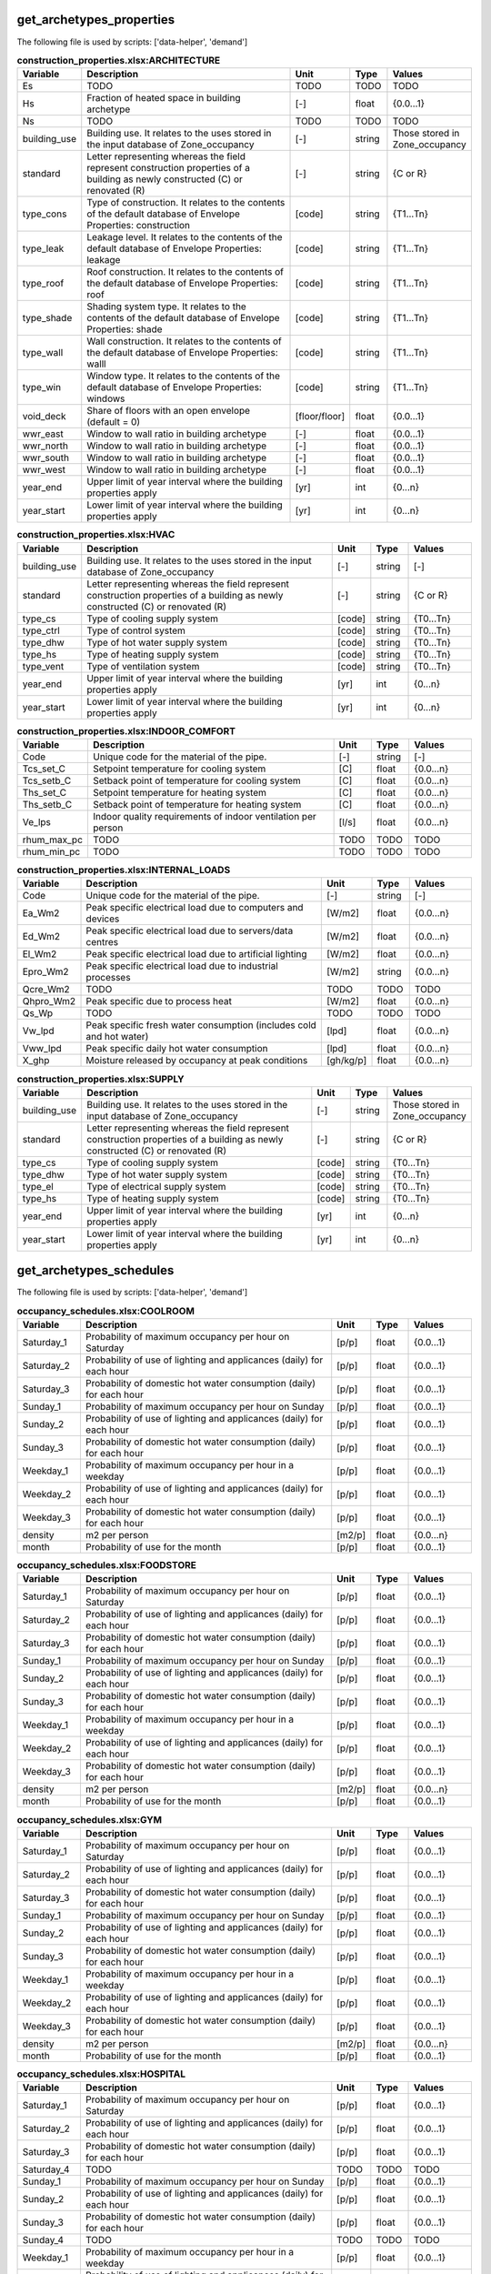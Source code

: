 
get_archetypes_properties
-------------------------
The following file is used by scripts: ['data-helper', 'demand']


.. csv-table:: **construction_properties.xlsx:ARCHITECTURE**
    :header: "Variable", "Description", "Unit", "Type", "Values"
    :widths: 10,40,6,6,10

     Es,TODO,TODO,TODO,TODO
     Hs,Fraction of heated space in building archetype,[-],float,{0.0...1}
     Ns,TODO,TODO,TODO,TODO
     building_use,Building use. It relates to the uses stored in the input database of Zone_occupancy,[-],string,Those stored in Zone_occupancy
     standard,Letter representing whereas the field represent construction properties of a building as newly constructed (C) or renovated (R),[-],string,{C or R}
     type_cons,Type of construction. It relates to the contents of the default database of Envelope Properties: construction,[code],string,{T1...Tn}
     type_leak,Leakage level. It relates to the contents of the default database of Envelope Properties: leakage,[code],string,{T1...Tn}
     type_roof,Roof construction. It relates to the contents of the default database of Envelope Properties: roof,[code],string,{T1...Tn}
     type_shade,Shading system type. It relates to the contents of the default database of Envelope Properties: shade,[code],string,{T1...Tn}
     type_wall,Wall construction. It relates to the contents of the default database of Envelope Properties: walll,[code],string,{T1...Tn}
     type_win,Window type. It relates to the contents of the default database of Envelope Properties: windows,[code],string,{T1...Tn}
     void_deck,Share of floors with an open envelope (default = 0),[floor/floor],float,{0.0...1}
     wwr_east,Window to wall ratio in building archetype,[-],float,{0.0...1}
     wwr_north,Window to wall ratio in building archetype,[-],float,{0.0...1}
     wwr_south,Window to wall ratio in building archetype,[-],float,{0.0...1}
     wwr_west,Window to wall ratio in building archetype,[-],float,{0.0...1}
     year_end,Upper limit of year interval where the building properties apply,[yr],int,{0...n}
     year_start,Lower limit of year interval where the building properties apply,[yr],int,{0...n}

.. csv-table:: **construction_properties.xlsx:HVAC**
    :header: "Variable", "Description", "Unit", "Type", "Values"
    :widths: 10,40,6,6,10

     building_use,Building use. It relates to the uses stored in the input database of Zone_occupancy,[-],string,[-]
     standard,Letter representing whereas the field represent construction properties of a building as newly constructed (C) or renovated (R),[-],string,{C or R}
     type_cs,Type of cooling supply system,[code],string,{T0...Tn}
     type_ctrl,Type of control system,[code],string,{T0...Tn}
     type_dhw,Type of hot water supply system,[code],string,{T0...Tn}
     type_hs,Type of heating supply system,[code],string,{T0...Tn}
     type_vent,Type of ventilation system,[code],string,{T0...Tn}
     year_end,Upper limit of year interval where the building properties apply,[yr],int,{0...n}
     year_start,Lower limit of year interval where the building properties apply,[yr],int,{0...n}

.. csv-table:: **construction_properties.xlsx:INDOOR_COMFORT**
    :header: "Variable", "Description", "Unit", "Type", "Values"
    :widths: 10,40,6,6,10

     Code,Unique code for the material of the pipe.,[-],string,[-]
     Tcs_set_C,Setpoint temperature for cooling system,[C],float,{0.0...n}
     Tcs_setb_C,Setback point of temperature for cooling system,[C],float,{0.0...n}
     Ths_set_C,Setpoint temperature for heating system,[C],float,{0.0...n}
     Ths_setb_C,Setback point of temperature for heating system,[C],float,{0.0...n}
     Ve_lps,Indoor quality requirements of indoor ventilation per person,[l/s],float,{0.0...n}
     rhum_max_pc,TODO,TODO,TODO,TODO
     rhum_min_pc,TODO,TODO,TODO,TODO

.. csv-table:: **construction_properties.xlsx:INTERNAL_LOADS**
    :header: "Variable", "Description", "Unit", "Type", "Values"
    :widths: 10,40,6,6,10

     Code,Unique code for the material of the pipe.,[-],string,[-]
     Ea_Wm2,Peak specific electrical load due to computers and devices,[W/m2],float,{0.0...n}
     Ed_Wm2,Peak specific electrical load due to servers/data centres,[W/m2],float,{0.0...n}
     El_Wm2,Peak specific electrical load due to artificial lighting,[W/m2],float,{0.0...n}
     Epro_Wm2,Peak specific electrical load due to industrial processes,[W/m2],string,{0.0...n}
     Qcre_Wm2,TODO,TODO,TODO,TODO
     Qhpro_Wm2,Peak specific due to process heat,[W/m2],float,{0.0...n}
     Qs_Wp,TODO,TODO,TODO,TODO
     Vw_lpd,Peak specific fresh water consumption (includes cold and hot water),[lpd],float,{0.0...n}
     Vww_lpd,Peak specific daily hot water consumption,[lpd],float,{0.0...n}
     X_ghp,Moisture released by occupancy at peak conditions,[gh/kg/p],float,{0.0...n}

.. csv-table:: **construction_properties.xlsx:SUPPLY**
    :header: "Variable", "Description", "Unit", "Type", "Values"
    :widths: 10,40,6,6,10

     building_use,Building use. It relates to the uses stored in the input database of Zone_occupancy,[-],string,Those stored in Zone_occupancy
     standard,Letter representing whereas the field represent construction properties of a building as newly constructed (C) or renovated (R),[-],string,{C or R}
     type_cs,Type of cooling supply system,[code],string,{T0...Tn}
     type_dhw,Type of hot water supply system,[code],string,{T0...Tn}
     type_el,Type of electrical supply system,[code],string,{T0...Tn}
     type_hs,Type of heating supply system,[code],string,{T0...Tn}
     year_end,Upper limit of year interval where the building properties apply,[yr],int,{0...n}
     year_start,Lower limit of year interval where the building properties apply,[yr],int,{0...n}


get_archetypes_schedules
------------------------
The following file is used by scripts: ['data-helper', 'demand']


.. csv-table:: **occupancy_schedules.xlsx:COOLROOM**
    :header: "Variable", "Description", "Unit", "Type", "Values"
    :widths: 10,40,6,6,10

     Saturday_1,Probability of maximum occupancy per hour on Saturday,[p/p],float,{0.0...1}
     Saturday_2,Probability of use of lighting and applicances (daily) for each hour,[p/p],float,{0.0...1}
     Saturday_3,Probability of domestic hot water consumption (daily) for each hour,[p/p],float,{0.0...1}
     Sunday_1,Probability of maximum occupancy per hour on Sunday,[p/p],float,{0.0...1}
     Sunday_2,Probability of use of lighting and applicances (daily) for each hour,[p/p],float,{0.0...1}
     Sunday_3,Probability of domestic hot water consumption (daily) for each hour,[p/p],float,{0.0...1}
     Weekday_1,Probability of maximum occupancy per hour in a weekday,[p/p],float,{0.0...1}
     Weekday_2,Probability of use of lighting and applicances (daily) for each hour,[p/p],float,{0.0...1}
     Weekday_3,Probability of domestic hot water consumption (daily) for each hour,[p/p],float,{0.0...1}
     density,m2 per person,[m2/p],float,{0.0...n}
     month,Probability of use for the month,[p/p],float,{0.0...1}

.. csv-table:: **occupancy_schedules.xlsx:FOODSTORE**
    :header: "Variable", "Description", "Unit", "Type", "Values"
    :widths: 10,40,6,6,10

     Saturday_1,Probability of maximum occupancy per hour on Saturday,[p/p],float,{0.0...1}
     Saturday_2,Probability of use of lighting and applicances (daily) for each hour,[p/p],float,{0.0...1}
     Saturday_3,Probability of domestic hot water consumption (daily) for each hour,[p/p],float,{0.0...1}
     Sunday_1,Probability of maximum occupancy per hour on Sunday,[p/p],float,{0.0...1}
     Sunday_2,Probability of use of lighting and applicances (daily) for each hour,[p/p],float,{0.0...1}
     Sunday_3,Probability of domestic hot water consumption (daily) for each hour,[p/p],float,{0.0...1}
     Weekday_1,Probability of maximum occupancy per hour in a weekday,[p/p],float,{0.0...1}
     Weekday_2,Probability of use of lighting and applicances (daily) for each hour,[p/p],float,{0.0...1}
     Weekday_3,Probability of domestic hot water consumption (daily) for each hour,[p/p],float,{0.0...1}
     density,m2 per person,[m2/p],float,{0.0...n}
     month,Probability of use for the month,[p/p],float,{0.0...1}

.. csv-table:: **occupancy_schedules.xlsx:GYM**
    :header: "Variable", "Description", "Unit", "Type", "Values"
    :widths: 10,40,6,6,10

     Saturday_1,Probability of maximum occupancy per hour on Saturday,[p/p],float,{0.0...1}
     Saturday_2,Probability of use of lighting and applicances (daily) for each hour,[p/p],float,{0.0...1}
     Saturday_3,Probability of domestic hot water consumption (daily) for each hour,[p/p],float,{0.0...1}
     Sunday_1,Probability of maximum occupancy per hour on Sunday,[p/p],float,{0.0...1}
     Sunday_2,Probability of use of lighting and applicances (daily) for each hour,[p/p],float,{0.0...1}
     Sunday_3,Probability of domestic hot water consumption (daily) for each hour,[p/p],float,{0.0...1}
     Weekday_1,Probability of maximum occupancy per hour in a weekday,[p/p],float,{0.0...1}
     Weekday_2,Probability of use of lighting and applicances (daily) for each hour,[p/p],float,{0.0...1}
     Weekday_3,Probability of domestic hot water consumption (daily) for each hour,[p/p],float,{0.0...1}
     density,m2 per person,[m2/p],float,{0.0...n}
     month,Probability of use for the month,[p/p],float,{0.0...1}

.. csv-table:: **occupancy_schedules.xlsx:HOSPITAL**
    :header: "Variable", "Description", "Unit", "Type", "Values"
    :widths: 10,40,6,6,10

     Saturday_1,Probability of maximum occupancy per hour on Saturday,[p/p],float,{0.0...1}
     Saturday_2,Probability of use of lighting and applicances (daily) for each hour,[p/p],float,{0.0...1}
     Saturday_3,Probability of domestic hot water consumption (daily) for each hour,[p/p],float,{0.0...1}
     Saturday_4,TODO,TODO,TODO,TODO
     Sunday_1,Probability of maximum occupancy per hour on Sunday,[p/p],float,{0.0...1}
     Sunday_2,Probability of use of lighting and applicances (daily) for each hour,[p/p],float,{0.0...1}
     Sunday_3,Probability of domestic hot water consumption (daily) for each hour,[p/p],float,{0.0...1}
     Sunday_4,TODO,TODO,TODO,TODO
     Weekday_1,Probability of maximum occupancy per hour in a weekday,[p/p],float,{0.0...1}
     Weekday_2,Probability of use of lighting and applicances (daily) for each hour,[p/p],float,{0.0...1}
     Weekday_3,Probability of domestic hot water consumption (daily) for each hour,[p/p],float,{0.0...1}
     Weekday_4,TODO,TODO,TODO,TODO
     density,m2 per person,[m2/p],float,{0.0...n}
     month,Probability of use for the month,[p/p],float,{0.0...1}

.. csv-table:: **occupancy_schedules.xlsx:HOTEL**
    :header: "Variable", "Description", "Unit", "Type", "Values"
    :widths: 10,40,6,6,10

     Saturday_1,Probability of maximum occupancy per hour on Saturday,[p/p],float,{0.0...1}
     Saturday_2,Probability of use of lighting and applicances (daily) for each hour,[p/p],float,{0.0...1}
     Saturday_3,Probability of domestic hot water consumption (daily) for each hour,[p/p],float,{0.0...1}
     Sunday_1,Probability of maximum occupancy per hour on Sunday,[p/p],float,{0.0...1}
     Sunday_2,Probability of use of lighting and applicances (daily) for each hour,[p/p],float,{0.0...1}
     Sunday_3,Probability of domestic hot water consumption (daily) for each hour,[p/p],float,{0.0...1}
     Weekday_1,Probability of maximum occupancy per hour in a weekday,[p/p],float,{0.0...1}
     Weekday_2,Probability of use of lighting and applicances (daily) for each hour,[p/p],float,{0.0...1}
     Weekday_3,Probability of domestic hot water consumption (daily) for each hour,[p/p],float,{0.0...1}
     density,m2 per person,[m2/p],float,{0.0...n}
     month,Probability of use for the month,[p/p],float,{0.0...1}

.. csv-table:: **occupancy_schedules.xlsx:INDUSTRIAL**
    :header: "Variable", "Description", "Unit", "Type", "Values"
    :widths: 10,40,6,6,10

     Saturday_1,Probability of maximum occupancy per hour on Saturday,[p/p],float,{0.0...1}
     Saturday_2,Probability of use of lighting and applicances (daily) for each hour,[p/p],float,{0.0...1}
     Saturday_3,Probability of domestic hot water consumption (daily) for each hour,[p/p],float,{0.0...1}
     Saturday_4,TODO,TODO,TODO,TODO
     Sunday_1,Probability of maximum occupancy per hour on Sunday,[p/p],float,{0.0...1}
     Sunday_2,Probability of use of lighting and applicances (daily) for each hour,[p/p],float,{0.0...1}
     Sunday_3,Probability of domestic hot water consumption (daily) for each hour,[p/p],float,{0.0...1}
     Sunday_4,TODO,TODO,TODO,TODO
     Weekday_1,Probability of maximum occupancy per hour in a weekday,[p/p],float,{0.0...1}
     Weekday_2,Probability of use of lighting and applicances (daily) for each hour,[p/p],float,{0.0...1}
     Weekday_3,Probability of domestic hot water consumption (daily) for each hour,[p/p],float,{0.0...1}
     Weekday_4,TODO,TODO,TODO,TODO
     density,m2 per person,[m2/p],float,{0.0...n}
     month,Probability of use for the month,[p/p],float,{0.0...1}

.. csv-table:: **occupancy_schedules.xlsx:LAB**
    :header: "Variable", "Description", "Unit", "Type", "Values"
    :widths: 10,40,6,6,10

     Saturday_1,Probability of maximum occupancy per hour on Saturday,[p/p],float,{0.0...1}
     Saturday_2,Probability of use of lighting and applicances (daily) for each hour,[p/p],float,{0.0...1}
     Saturday_3,Probability of domestic hot water consumption (daily) for each hour,[p/p],float,{0.0...1}
     Saturday_4,TODO,TODO,TODO,TODO
     Sunday_1,Probability of maximum occupancy per hour on Sunday,[p/p],float,{0.0...1}
     Sunday_2,Probability of use of lighting and applicances (daily) for each hour,[p/p],float,{0.0...1}
     Sunday_3,Probability of domestic hot water consumption (daily) for each hour,[p/p],float,{0.0...1}
     Sunday_4,TODO,TODO,TODO,TODO
     Weekday_1,Probability of maximum occupancy per hour in a weekday,[p/p],float,{0.0...1}
     Weekday_2,Probability of use of lighting and applicances (daily) for each hour,[p/p],float,{0.0...1}
     Weekday_3,Probability of domestic hot water consumption (daily) for each hour,[p/p],float,{0.0...1}
     Weekday_4,TODO,TODO,TODO,TODO
     density,m2 per person,[m2/p],float,{0.0...n}
     month,Probability of use for the month,[p/p],float,{0.0...1}

.. csv-table:: **occupancy_schedules.xlsx:LIBRARY**
    :header: "Variable", "Description", "Unit", "Type", "Values"
    :widths: 10,40,6,6,10

     Saturday_1,Probability of maximum occupancy per hour on Saturday,[p/p],float,{0.0...1}
     Saturday_2,Probability of use of lighting and applicances (daily) for each hour,[p/p],float,{0.0...1}
     Saturday_3,Probability of domestic hot water consumption (daily) for each hour,[p/p],float,{0.0...1}
     Sunday_1,Probability of maximum occupancy per hour on Sunday,[p/p],float,{0.0...1}
     Sunday_2,Probability of use of lighting and applicances (daily) for each hour,[p/p],float,{0.0...1}
     Sunday_3,Probability of domestic hot water consumption (daily) for each hour,[p/p],float,{0.0...1}
     Weekday_1,Probability of maximum occupancy per hour in a weekday,[p/p],float,{0.0...1}
     Weekday_2,Probability of use of lighting and applicances (daily) for each hour,[p/p],float,{0.0...1}
     Weekday_3,Probability of domestic hot water consumption (daily) for each hour,[p/p],float,{0.0...1}
     density,m2 per person,[m2/p],float,{0.0...n}
     month,Probability of use for the month,[p/p],float,{0.0...1}

.. csv-table:: **occupancy_schedules.xlsx:MULTI_RES**
    :header: "Variable", "Description", "Unit", "Type", "Values"
    :widths: 10,40,6,6,10

     Saturday_1,Probability of maximum occupancy per hour on Saturday,[p/p],float,{0.0...1}
     Saturday_2,Probability of use of lighting and applicances (daily) for each hour,[p/p],float,{0.0...1}
     Saturday_3,Probability of domestic hot water consumption (daily) for each hour,[p/p],float,{0.0...1}
     Sunday_1,Probability of maximum occupancy per hour on Sunday,[p/p],float,{0.0...1}
     Sunday_2,Probability of use of lighting and applicances (daily) for each hour,[p/p],float,{0.0...1}
     Sunday_3,Probability of domestic hot water consumption (daily) for each hour,[p/p],float,{0.0...1}
     Weekday_1,Probability of maximum occupancy per hour in a weekday,[p/p],float,{0.0...1}
     Weekday_2,Probability of use of lighting and applicances (daily) for each hour,[p/p],float,{0.0...1}
     Weekday_3,Probability of domestic hot water consumption (daily) for each hour,[p/p],float,{0.0...1}
     density,m2 per person,[m2/p],float,{0.0...n}
     month,Probability of use for the month,[p/p],float,{0.0...1}

.. csv-table:: **occupancy_schedules.xlsx:MUSEUM**
    :header: "Variable", "Description", "Unit", "Type", "Values"
    :widths: 10,40,6,6,10

     Saturday_1,Probability of maximum occupancy per hour on Saturday,[p/p],float,{0.0...1}
     Saturday_2,Probability of use of lighting and applicances (daily) for each hour,[p/p],float,{0.0...1}
     Saturday_3,Probability of domestic hot water consumption (daily) for each hour,[p/p],float,{0.0...1}
     Sunday_1,Probability of maximum occupancy per hour on Sunday,[p/p],float,{0.0...1}
     Sunday_2,Probability of use of lighting and applicances (daily) for each hour,[p/p],float,{0.0...1}
     Sunday_3,Probability of domestic hot water consumption (daily) for each hour,[p/p],float,{0.0...1}
     Weekday_1,Probability of maximum occupancy per hour in a weekday,[p/p],float,{0.0...1}
     Weekday_2,Probability of use of lighting and applicances (daily) for each hour,[p/p],float,{0.0...1}
     Weekday_3,Probability of domestic hot water consumption (daily) for each hour,[p/p],float,{0.0...1}
     density,m2 per person,[m2/p],float,{0.0...n}
     month,Probability of use for the month,[p/p],float,{0.0...1}

.. csv-table:: **occupancy_schedules.xlsx:OFFICE**
    :header: "Variable", "Description", "Unit", "Type", "Values"
    :widths: 10,40,6,6,10

     Saturday_1,Probability of maximum occupancy per hour on Saturday,[p/p],float,{0.0...1}
     Saturday_2,Probability of use of lighting and applicances (daily) for each hour,[p/p],float,{0.0...1}
     Saturday_3,Probability of domestic hot water consumption (daily) for each hour,[p/p],float,{0.0...1}
     Sunday_1,Probability of maximum occupancy per hour on Sunday,[p/p],float,{0.0...1}
     Sunday_2,Probability of use of lighting and applicances (daily) for each hour,[p/p],float,{0.0...1}
     Sunday_3,Probability of domestic hot water consumption (daily) for each hour,[p/p],float,{0.0...1}
     Weekday_1,Probability of maximum occupancy per hour in a weekday,[p/p],float,{0.0...1}
     Weekday_2,Probability of use of lighting and applicances (daily) for each hour,[p/p],float,{0.0...1}
     Weekday_3,Probability of domestic hot water consumption (daily) for each hour,[p/p],float,{0.0...1}
     density,m2 per person,[m2/p],float,{0.0...n}
     month,Probability of use for the month,[p/p],float,{0.0...1}

.. csv-table:: **occupancy_schedules.xlsx:PARKING**
    :header: "Variable", "Description", "Unit", "Type", "Values"
    :widths: 10,40,6,6,10

     Saturday_1,Probability of maximum occupancy per hour on Saturday,[p/p],float,{0.0...1}
     Saturday_2,Probability of use of lighting and applicances (daily) for each hour,[p/p],float,{0.0...1}
     Saturday_3,Probability of domestic hot water consumption (daily) for each hour,[p/p],float,{0.0...1}
     Sunday_1,Probability of maximum occupancy per hour on Sunday,[p/p],float,{0.0...1}
     Sunday_2,Probability of use of lighting and applicances (daily) for each hour,[p/p],float,{0.0...1}
     Sunday_3,Probability of domestic hot water consumption (daily) for each hour,[p/p],float,{0.0...1}
     Weekday_1,Probability of maximum occupancy per hour in a weekday,[p/p],float,{0.0...1}
     Weekday_2,Probability of use of lighting and applicances (daily) for each hour,[p/p],float,{0.0...1}
     Weekday_3,Probability of domestic hot water consumption (daily) for each hour,[p/p],float,{0.0...1}
     density,m2 per person,[m2/p],float,{0.0...n}
     month,Probability of use for the month,[p/p],float,{0.0...1}

.. csv-table:: **occupancy_schedules.xlsx:RESTAURANT**
    :header: "Variable", "Description", "Unit", "Type", "Values"
    :widths: 10,40,6,6,10

     Saturday_1,Probability of maximum occupancy per hour on Saturday,[p/p],float,{0.0...1}
     Saturday_2,Probability of use of lighting and applicances (daily) for each hour,[p/p],float,{0.0...1}
     Saturday_3,Probability of domestic hot water consumption (daily) for each hour,[p/p],float,{0.0...1}
     Sunday_1,Probability of maximum occupancy per hour on Sunday,[p/p],float,{0.0...1}
     Sunday_2,Probability of use of lighting and applicances (daily) for each hour,[p/p],float,{0.0...1}
     Sunday_3,Probability of domestic hot water consumption (daily) for each hour,[p/p],float,{0.0...1}
     Weekday_1,Probability of maximum occupancy per hour in a weekday,[p/p],float,{0.0...1}
     Weekday_2,Probability of use of lighting and applicances (daily) for each hour,[p/p],float,{0.0...1}
     Weekday_3,Probability of domestic hot water consumption (daily) for each hour,[p/p],float,{0.0...1}
     density,m2 per person,[m2/p],float,{0.0...n}
     month,Probability of use for the month,[p/p],float,{0.0...1}

.. csv-table:: **occupancy_schedules.xlsx:RETAIL**
    :header: "Variable", "Description", "Unit", "Type", "Values"
    :widths: 10,40,6,6,10

     Saturday_1,Probability of maximum occupancy per hour on Saturday,[p/p],float,{0.0...1}
     Saturday_2,Probability of use of lighting and applicances (daily) for each hour,[p/p],float,{0.0...1}
     Saturday_3,Probability of domestic hot water consumption (daily) for each hour,[p/p],float,{0.0...1}
     Sunday_1,Probability of maximum occupancy per hour on Sunday,[p/p],float,{0.0...1}
     Sunday_2,Probability of use of lighting and applicances (daily) for each hour,[p/p],float,{0.0...1}
     Sunday_3,Probability of domestic hot water consumption (daily) for each hour,[p/p],float,{0.0...1}
     Weekday_1,Probability of maximum occupancy per hour in a weekday,[p/p],float,{0.0...1}
     Weekday_2,Probability of use of lighting and applicances (daily) for each hour,[p/p],float,{0.0...1}
     Weekday_3,Probability of domestic hot water consumption (daily) for each hour,[p/p],float,{0.0...1}
     density,m2 per person,[m2/p],float,{0.0...n}
     month,Probability of use for the month,[p/p],float,{0.0...1}

.. csv-table:: **occupancy_schedules.xlsx:SCHOOL**
    :header: "Variable", "Description", "Unit", "Type", "Values"
    :widths: 10,40,6,6,10

     Saturday_1,Probability of maximum occupancy per hour on Saturday,[p/p],float,{0.0...1}
     Saturday_2,Probability of use of lighting and applicances (daily) for each hour,[p/p],float,{0.0...1}
     Saturday_3,Probability of domestic hot water consumption (daily) for each hour,[p/p],float,{0.0...1}
     Sunday_1,Probability of maximum occupancy per hour on Sunday,[p/p],float,{0.0...1}
     Sunday_2,Probability of use of lighting and applicances (daily) for each hour,[p/p],float,{0.0...1}
     Sunday_3,Probability of domestic hot water consumption (daily) for each hour,[p/p],float,{0.0...1}
     Weekday_1,Probability of maximum occupancy per hour in a weekday,[p/p],float,{0.0...1}
     Weekday_2,Probability of use of lighting and applicances (daily) for each hour,[p/p],float,{0.0...1}
     Weekday_3,Probability of domestic hot water consumption (daily) for each hour,[p/p],float,{0.0...1}
     density,m2 per person,[m2/p],float,{0.0...n}
     month,Probability of use for the month,[p/p],float,{0.0...1}

.. csv-table:: **occupancy_schedules.xlsx:SERVERROOM**
    :header: "Variable", "Description", "Unit", "Type", "Values"
    :widths: 10,40,6,6,10

     Saturday_1,Probability of maximum occupancy per hour on Saturday,[p/p],float,{0.0...1}
     Saturday_2,Probability of use of lighting and applicances (daily) for each hour,[p/p],float,{0.0...1}
     Saturday_3,Probability of domestic hot water consumption (daily) for each hour,[p/p],float,{0.0...1}
     Sunday_1,Probability of maximum occupancy per hour on Sunday,[p/p],float,{0.0...1}
     Sunday_2,Probability of use of lighting and applicances (daily) for each hour,[p/p],float,{0.0...1}
     Sunday_3,Probability of domestic hot water consumption (daily) for each hour,[p/p],float,{0.0...1}
     Weekday_1,Probability of maximum occupancy per hour in a weekday,[p/p],float,{0.0...1}
     Weekday_2,Probability of use of lighting and applicances (daily) for each hour,[p/p],float,{0.0...1}
     Weekday_3,Probability of domestic hot water consumption (daily) for each hour,[p/p],float,{0.0...1}
     density,m2 per person,[m2/p],float,{0.0...n}
     month,Probability of use for the month,[p/p],float,{0.0...1}

.. csv-table:: **occupancy_schedules.xlsx:SINGLE_RES**
    :header: "Variable", "Description", "Unit", "Type", "Values"
    :widths: 10,40,6,6,10

     Saturday_1,Probability of maximum occupancy per hour on Saturday,[p/p],float,{0.0...1}
     Saturday_2,Probability of use of lighting and applicances (daily) for each hour,[p/p],float,{0.0...1}
     Saturday_3,Probability of domestic hot water consumption (daily) for each hour,[p/p],float,{0.0...1}
     Sunday_1,Probability of maximum occupancy per hour on Sunday,[p/p],float,{0.0...1}
     Sunday_2,Probability of use of lighting and applicances (daily) for each hour,[p/p],float,{0.0...1}
     Sunday_3,Probability of domestic hot water consumption (daily) for each hour,[p/p],float,{0.0...1}
     Weekday_1,Probability of maximum occupancy per hour in a weekday,[p/p],float,{0.0...1}
     Weekday_2,Probability of use of lighting and applicances (daily) for each hour,[p/p],float,{0.0...1}
     Weekday_3,Probability of domestic hot water consumption (daily) for each hour,[p/p],float,{0.0...1}
     density,m2 per person,[m2/p],float,{0.0...n}
     month,Probability of use for the month,[p/p],float,{0.0...1}

.. csv-table:: **occupancy_schedules.xlsx:SWIMMING**
    :header: "Variable", "Description", "Unit", "Type", "Values"
    :widths: 10,40,6,6,10

     Saturday_1,Probability of maximum occupancy per hour on Saturday,[p/p],float,{0.0...1}
     Saturday_2,Probability of use of lighting and applicances (daily) for each hour,[p/p],float,{0.0...1}
     Saturday_3,Probability of domestic hot water consumption (daily) for each hour,[p/p],float,{0.0...1}
     Sunday_1,Probability of maximum occupancy per hour on Sunday,[p/p],float,{0.0...1}
     Sunday_2,Probability of use of lighting and applicances (daily) for each hour,[p/p],float,{0.0...1}
     Sunday_3,Probability of domestic hot water consumption (daily) for each hour,[p/p],float,{0.0...1}
     Weekday_1,Probability of maximum occupancy per hour in a weekday,[p/p],float,{0.0...1}
     Weekday_2,Probability of use of lighting and applicances (daily) for each hour,[p/p],float,{0.0...1}
     Weekday_3,Probability of domestic hot water consumption (daily) for each hour,[p/p],float,{0.0...1}
     density,m2 per person,[m2/p],float,{0.0...n}
     month,Probability of use for the month,[p/p],float,{0.0...1}


get_archetypes_system_controls
------------------------------
The following file is used by scripts: ['demand']


.. csv-table:: **system_controls.xlsx:heating_cooling**
    :header: "Variable", "Description", "Unit", "Type", "Values"
    :widths: 10,40,6,6,10

     cooling-season-end,Last day of the cooling season,[-],date,mm-dd
     cooling-season-start,Day on which the cooling season starts,[-],date,mm-dd
     has-cooling-season,Defines whether the scenario has a cooling season.,[-],Boolean,{TRUE/FALSE}
     has-heating-season,Defines whether the scenario has a heating season.,[-],Boolean,{TRUE/FALSE}
     heating-season-end,Last day of the heating season,[-],date,mm-dd
     heating-season-start,Day on which the heating season starts,[-],date,mm-dd


get_building_age
----------------
The following file is used by scripts: ['data-helper', 'emissions', 'demand']


.. csv-table:: **age.dbf**
    :header: "Variable", "Description", "Unit", "Type", "Values"
    :widths: 10,40,6,6,10

     HVAC,Year of last retrofit of HVAC systems (0 if none),[-],int,{0...n}
     Name,Unique building ID. It must start with a letter.,[-],string,alphanumeric
     basement,Year of last retrofit of basement (0 if none),[-],int,{0...n}
     built,Construction year,[-],int,{0...n}
     envelope,Year of last retrofit of building facades (0 if none),[-],int,{0...n}
     partitions,Year of last retrofit of internal wall partitions(0 if none),[-],int,{0...n}
     roof,Year of last retrofit of roof (0 if none),[-],int,{0...n}
     windows,Year of last retrofit of windows (0 if none),[-],int,{0...n}


get_building_occupancy
----------------------
The following file is used by scripts: ['data-helper', 'emissions', 'demand']


.. csv-table:: **occupancy.dbf**
    :header: "Variable", "Description", "Unit", "Type", "Values"
    :widths: 10,40,6,6,10

     COOLROOM,Refrigeration rooms,m2,float,{0.0...1}
     FOODSTORE,Food stores,m2,float,{0.0...1}
     GYM,Gymnasiums,m2,float,{0.0...1}
     HOSPITAL,Hospitals,m2,float,{0.0...1}
     HOTEL,Hotels,m2,float,{0.0...1}
     INDUSTRIAL,Light industry,m2,float,{0.0...1}
     LIBRARY,Libraries,m2,float,{0.0...1}
     MULTI_RES,Residential (multiple dwellings),m2,TODO,TODO
     Name,Unique building ID. It must start with a letter.,[-],string,alphanumeric
     OFFICE,Offices,m2,float,{0.0...1}
     PARKING,Parking,m2,float,{0.0...1}
     RESTAURANT,Restaurants,m2,float,{0.0...1}
     RETAIL,Retail,m2,float,{0.0...1}
     SCHOOL,Schools,m2,float,{0.0...1}
     SERVERROOM,Data center,m2,float,{0.0...1}
     SINGLE_RES,Residential (single dwellings),m2,float,{0.0...1}
     SWIMMING,Swimming halls,m2,float,{0.0...1}


get_data_benchmark
------------------
The following file is used by scripts: ['emissions']


.. csv-table:: **benchmark_2000W.xls:EMBODIED**
    :header: "Variable", "Description", "Unit", "Type", "Values"
    :widths: 10,40,6,6,10

     CO2_target_new,Target CO2 production for newly constructed buildings,[-],float,{0.0...n}
     CO2_target_retrofit,Target CO2 production for retrofitted buildings,[-],float,{0.0...n}
     CO2_today,Present CO2 production,[-],float,{0.0...n}
     Description,Describes the source of the benchmark standards.,[-],string,[-]
     NRE_target_new,Target non-renewable energy consumption for newly constructed buildings,[-],float,{0.0...n}
     NRE_target_retrofit,Target non-renewable energy consumption for retrofitted buildings,[-],float,{0.0...n}
     NRE_today,Present non-renewable energy consumption,[-],float,{0.0...n}
     PEN_target_new,Target primary energy demand for newly constructed buildings,[-],float,{0.0...n}
     PEN_target_retrofit,Target primary energy demand for retrofitted buildings,[-],float,{0.0...n}
     PEN_today,Present primary energy demand,[-],float,{0.0...n}
     code,Building use. It relates to the uses stored in the input database of Zone_occupancy,[-],string,Those stored in Zone_occupancy

.. csv-table:: **benchmark_2000W.xls:MOBILITY**
    :header: "Variable", "Description", "Unit", "Type", "Values"
    :widths: 10,40,6,6,10

     CO2_target_new,Target CO2 production for newly constructed buildings,[-],float,{0.0...n}
     CO2_target_retrofit,Target CO2 production for retrofitted buildings,[-],float,{0.0...n}
     CO2_today,Present CO2 production,[-],float,{0.0...n}
     Description,Describes the source of the benchmark standards.,[-],string,[-]
     NRE_target_new,Target non-renewable energy consumption for newly constructed buildings,[-],float,{0.0...n}
     NRE_target_retrofit,Target non-renewable energy consumption for retrofitted buildings,[-],float,{0.0...n}
     NRE_today,Present non-renewable energy consumption,[-],float,{0.0...n}
     PEN_target_new,Target primary energy demand for newly constructed buildings,[-],float,{0.0...n}
     PEN_target_retrofit,Target primary energy demand for retrofitted buildings,[-],float,{0.0...n}
     PEN_today,Present primary energy demand,[-],float,{0.0...n}
     code,Building use. It relates to the uses stored in the input database of Zone_occupancy,[-],string,Those stored in Zone_occupancy

.. csv-table:: **benchmark_2000W.xls:OPERATION**
    :header: "Variable", "Description", "Unit", "Type", "Values"
    :widths: 10,40,6,6,10

     CO2_target_new,Target CO2 production for newly constructed buildings,[-],float,{0.0...n}
     CO2_target_retrofit,Target CO2 production for retrofitted buildings,[-],float,{0.0...n}
     CO2_today,Present CO2 production,[-],float,{0.0...n}
     Description,Describes the source of the benchmark standards.,[-],string,[-]
     NRE_target_new,Target non-renewable energy consumption for newly constructed buildings,[-],float,{0.0...n}
     NRE_target_retrofit,Target non-renewable energy consumption for retrofitted buildings,[-],float,{0.0...n}
     NRE_today,Present non-renewable energy consumption,[-],float,{0.0...n}
     PEN_target_new,Target primary energy demand for newly constructed buildings,[-],float,{0.0...n}
     PEN_target_retrofit,Target primary energy demand for retrofitted buildings,[-],float,{0.0...n}
     PEN_today,Present primary energy demand,[-],float,{0.0...n}
     code,Building use. It relates to the uses stored in the input database of Zone_occupancy,[-],string,Those stored in Zone_occupancy

.. csv-table:: **benchmark_2000W.xls:TOTAL**
    :header: "Variable", "Description", "Unit", "Type", "Values"
    :widths: 10,40,6,6,10

     CO2_target_new,Target CO2 production for newly constructed buildings,[-],float,{0.0...n}
     CO2_target_retrofit,Target CO2 production for retrofitted buildings,[-],float,{0.0...n}
     CO2_today,Present CO2 production,[-],float,{0.0...n}
     Description,Describes the source of the benchmark standards.,[-],string,[-]
     NRE_target_new,Target non-renewable energy consumption for newly constructed buildings,[-],float,{0.0...n}
     NRE_target_retrofit,Target non-renewable energy consumption for retrofitted buildings,[-],float,{0.0...n}
     NRE_today,Present non-renewable energy consumption,[-],float,{0.0...n}
     PEN_target_new,Target primary energy demand for newly constructed buildings,[-],float,{0.0...n}
     PEN_target_retrofit,Target primary energy demand for retrofitted buildings,[-],float,{0.0...n}
     PEN_today,Present primary energy demand,[-],float,{0.0...n}
     code,Building use. It relates to the uses stored in the input database of Zone_occupancy,[-],string,Those stored in Zone_occupancy


get_district_geometry
---------------------
The following file is used by scripts: ['radiation-daysim']


.. csv-table:: **district.shp**
    :header: "Variable", "Description", "Unit", "Type", "Values"
    :widths: 10,40,6,6,10

     Name,Unique building ID. It must start with a letter.,[-],string,alphanumeric
     floors_ag,TODO,TODO,TODO,TODO
     floors_bg,TODO,TODO,TODO,TODO
     geometry,TODO,TODO,TODO,TODO
     height_ag,Aggregated height of the walls.,[m],float,{0.0...n}
     height_bg,TODO,TODO,TODO,TODO


get_envelope_systems
--------------------
The following file is used by scripts: ['radiation-daysim', 'demand']


.. csv-table:: **envelope_systems.xls:CONSTRUCTION**
    :header: "Variable", "Description", "Unit", "Type", "Values"
    :widths: 10,40,6,6,10

     Cm_Af,Internal heat capacity per unit of air conditioned area. Defined according to ISO 13790.,[J/Km2],float,{0.0...1}
     Description,Describes the source of the benchmark standards.,[-],string,[-]
     code,Unique ID of component in the construction category,[-],string,{T1..Tn}

.. csv-table:: **envelope_systems.xls:LEAKAGE**
    :header: "Variable", "Description", "Unit", "Type", "Values"
    :widths: 10,40,6,6,10

     Description,Describes the source of the benchmark standards.,[-],string,[-]
     code,Unique ID of component in the leakage category,[-],string,{T1..Tn}
     n50,Air exchanges due to leakage at a pressure of 50 Pa.,[1/h],float,{0.0...n}

.. csv-table:: **envelope_systems.xls:ROOF**
    :header: "Variable", "Description", "Unit", "Type", "Values"
    :widths: 10,40,6,6,10

     Description,Describes the source of the benchmark standards.,[-],string,[-]
     U_roof,Thermal transmittance of windows including linear losses (+10%). Defined according to ISO 13790.,[-],float,{0.1...n}
     a_roof,Solar absorption coefficient. Defined according to ISO 13790.,[-],float,{0.0...1}
     code,Unique ID of component in the window category,[-],string,{T1..Tn}
     e_roof,Emissivity of external surface. Defined according to ISO 13790.,[-],float,{0.0...1}
     r_roof,Reflectance in the Red spectrum. Defined according Radiance. (long-wave),[-],float,{0.0...1}

.. csv-table:: **envelope_systems.xls:SHADING**
    :header: "Variable", "Description", "Unit", "Type", "Values"
    :widths: 10,40,6,6,10

     Description,Describes the source of the benchmark standards.,[-],string,[-]
     code,Unique ID of component in the window category,[-],string,{T1...Tn}
     rf_sh,Shading coefficient when shading device is active. Defined according to ISO 13790.,[-],float,{0.0...1}

.. csv-table:: **envelope_systems.xls:WALL**
    :header: "Variable", "Description", "Unit", "Type", "Values"
    :widths: 10,40,6,6,10

     Description,Describes the source of the benchmark standards.,[-],string,[-]
     U_base,Thermal transmittance of basement including linear losses (+10%). Defined according to ISO 13790.,[-],float,{0.0...1}
     U_wall,Thermal transmittance of windows including linear losses (+10%). Defined according to ISO 13790.,[-],float,{0.1...n}
     a_wall,Solar absorption coefficient. Defined according to ISO 13790.,[-],float,{0.0...1}
     code,Unique ID of component in the window category,[-],string,{T1..Tn}
     e_wall,Emissivity of external surface. Defined according to ISO 13790.,[-],float,{0.0...1}
     r_wall,Reflectance in the Red spectrum. Defined according Radiance. (long-wave),[-],float,{0.0...1}

.. csv-table:: **envelope_systems.xls:WINDOW**
    :header: "Variable", "Description", "Unit", "Type", "Values"
    :widths: 10,40,6,6,10

     Description,Describes the source of the benchmark standards.,[-],string,[-]
     G_win,Solar heat gain coefficient. Defined according to ISO 13790.,[-],float,{0.0...1}
     U_win,Thermal transmittance of windows including linear losses (+10%). Defined according to ISO 13790.,[-],float,{0.1...n}
     code,Unique ID of component in the window category,[-],string,{T1..Tn}
     e_win,Emissivity of external surface. Defined according to ISO 13790.,[-],float,{0.0...1}


get_life_cycle_inventory_building_systems
-----------------------------------------
The following file is used by scripts: ['emissions']


.. csv-table:: **LCA_buildings.xlsx:EMBODIED_EMISSIONS**
    :header: "Variable", "Description", "Unit", "Type", "Values"
    :widths: 10,40,6,6,10

     Excavation,Typical embodied CO2 equivalent emissions for site excavation.,[kgCO2],float,{0.0....n}
     Floor_g,Typical embodied CO2 equivalent emissions of the ground floor.,[kgCO2],float,{0.0....n}
     Floor_int,Typical embodied CO2 equivalent emissions of the interior floor.,[kgCO2],float,{0.0....n}
     Roof,Typical embodied CO2 equivalent emissions of the roof.,[kgCO2],float,{0.0....n}
     Services,Typical embodied CO2 equivalent emissions of the building services.,[kgCO2],float,{0.0....n}
     Wall_ext_ag,Typical embodied CO2 equivalent emissions of the exterior above ground walls.,[kgCO2],float,{0.0....n}
     Wall_ext_bg,Typical embodied CO2 equivalent emissions of the exterior below ground walls.,[kgCO2],float,{0.0....n}
     Wall_int_nosup,nan,[kgCO2],float,{0.0....n}
     Wall_int_sup,nan,[kgCO2],float,{0.0....n}
     Win_ext,Typical embodied CO2 equivalent emissions of the external glazing.,[kgCO2],float,{0.0....n}
     building_use,Building use. It relates to the uses stored in the input database of Zone_occupancy,[-],string,Those stored in Zone_occupancy
     standard,Letter representing whereas the field represent construction properties of a building as newly constructed (C) or renovated (R),[-],string,{C or R}
     year_end,Upper limit of year interval where the building properties apply,[-],int,{0...n}
     year_start,Lower limit of year interval where the building properties apply,[-],int,{0...n}

.. csv-table:: **LCA_buildings.xlsx:EMBODIED_ENERGY**
    :header: "Variable", "Description", "Unit", "Type", "Values"
    :widths: 10,40,6,6,10

     Excavation,Typical embodied energy for site excavation.,[GJ],float,{0.0....n}
     Floor_g,Typical embodied energy of the ground floor.,[GJ],float,{0.0....n}
     Floor_int,Typical embodied energy of the interior floor.,[GJ],float,{0.0....n}
     Roof,Typical embodied energy of the roof.,[GJ],float,{0.0....n}
     Services,Typical embodied energy of the building services.,[GJ],float,{0.0....n}
     Wall_ext_ag,Typical embodied energy of the exterior above ground walls.,[GJ],float,{0.0....n}
     Wall_ext_bg,Typical embodied energy of the exterior below ground walls.,[GJ],float,{0.0....n}
     Wall_int_nosup,nan,[GJ],float,{0.0....n}
     Wall_int_sup,nan,[GJ],float,{0.0....n}
     Win_ext,Typical embodied energy of the external glazing.,[GJ],float,{0.0....n}
     building_use,Building use. It relates to the uses stored in the input database of Zone_occupancy,[-],string,Those stored in Zone_occupancy
     standard,Letter representing whereas the field represent construction properties of a building as newly constructed (C) or renovated (R),[-],string,{C or R}
     year_end,Upper limit of year interval where the building properties apply,[-],int,{0...n}
     year_start,Lower limit of year interval where the building properties apply,[-],int,{0...n}


get_life_cycle_inventory_supply_systems
---------------------------------------
The following file is used by scripts: ['demand', 'operation-costs', 'emissions']


.. csv-table:: **LCA_infrastructure.xlsx:COOLING**
    :header: "Variable", "Description", "Unit", "Type", "Values"
    :widths: 10,40,6,6,10

     Description,Describes the source of the benchmark standards.,[-],string,[-]
     code,Building use. It relates to the uses stored in the input database of Zone_occupancy,[-],string,Those stored in Zone_occupancy
     eff_cs,TODO,TODO,TODO,TODO
     reference,nan,[-],string,[-]
     scale_cs,TODO,TODO,TODO,TODO
     source_cs,TODO,TODO,TODO,TODO

.. csv-table:: **LCA_infrastructure.xlsx:DHW**
    :header: "Variable", "Description", "Unit", "Type", "Values"
    :widths: 10,40,6,6,10

     Description,Describes the source of the benchmark standards.,[-],string,[-]
     code,Building use. It relates to the uses stored in the input database of Zone_occupancy,[-],string,Those stored in Zone_occupancy
     eff_dhw,TODO,TODO,TODO,TODO
     reference,nan,[-],string,[-]
     scale_dhw,TODO,TODO,TODO,TODO
     source_dhw,TODO,TODO,TODO,TODO

.. csv-table:: **LCA_infrastructure.xlsx:ELECTRICITY**
    :header: "Variable", "Description", "Unit", "Type", "Values"
    :widths: 10,40,6,6,10

     Description,Describes the source of the benchmark standards.,[-],string,[-]
     code,Building use. It relates to the uses stored in the input database of Zone_occupancy,[-],string,Those stored in Zone_occupancy
     eff_el,TODO,TODO,TODO,TODO
     reference,nan,[-],string,[-]
     scale_el,TODO,TODO,TODO,TODO
     source_el,TODO,TODO,TODO,TODO

.. csv-table:: **LCA_infrastructure.xlsx:HEATING**
    :header: "Variable", "Description", "Unit", "Type", "Values"
    :widths: 10,40,6,6,10

     Description,Describes the source of the benchmark standards.,[-],string,[-]
     code,Building use. It relates to the uses stored in the input database of Zone_occupancy,[-],string,Those stored in Zone_occupancy
     eff_hs,TODO,TODO,TODO,TODO
     reference,nan,[-],string,[-]
     scale_hs,TODO,TODO,TODO,TODO
     source_hs,TODO,TODO,TODO,TODO

.. csv-table:: **LCA_infrastructure.xlsx:RESOURCES**
    :header: "Variable", "Description", "Unit", "Type", "Values"
    :widths: 10,40,6,6,10

     CO2,Refers to the equivalent CO2 required to run the heating or cooling system.,[kg/kWh],float,{0.0....n}
     Description,Description of the heating and cooling network (related to the code). E.g. heatpump -soil/water,[-],string,[-]
     PEN,Refers to the amount of primary energy needed (PEN) to run the heating or cooling system.,[kWh/kWh],float,{0.0....n}
     code,Unique ID of component of the heating and cooling network,[-],string,{T1..Tn}
     costs_kWh,Refers to the financial costs required to run the heating or cooling system.,[$/kWh],float,{0.0....n}
     reference,nan,[-],string,[-]


get_street_network
------------------
The following file is used by scripts: ['network-layout']


.. csv-table:: **streets.shp**
    :header: "Variable", "Description", "Unit", "Type", "Values"
    :widths: 10,40,6,6,10

     FID,TODO,TODO,TODO,TODO
     geometry,TODO,TODO,TODO,TODO


get_supply_systems
------------------
The following file is used by scripts: ['thermal-network', 'photovoltaic', 'photovoltaic-thermal', 'solar-collector']


.. csv-table:: **supply_systems.xls:Absorption_chiller**
    :header: "Variable", "Description", "Unit", "Type", "Values"
    :widths: 10,40,6,6,10

     Description,Describes the source of the benchmark standards.,[-],string,[-]
     IR_%,TODO,TODO,TODO,TODO
     LT_yr,TODO,TODO,TODO,TODO
     O&M_%,TODO,TODO,TODO,TODO
     a,TODO,TODO,TODO,TODO
     a_e,TODO,TODO,TODO,TODO
     a_g,TODO,TODO,TODO,TODO
     assumption,TODO,TODO,TODO,TODO
     b,TODO,TODO,TODO,TODO
     c,TODO,TODO,TODO,TODO
     cap_max,TODO,TODO,TODO,TODO
     cap_min,TODO,TODO,TODO,TODO
     code,Building use. It relates to the uses stored in the input database of Zone_occupancy,[-],string,Those stored in Zone_occupancy
     currency,TODO,TODO,TODO,TODO
     d,TODO,TODO,TODO,TODO
     e,TODO,TODO,TODO,TODO
     e_e,TODO,TODO,TODO,TODO
     e_g,TODO,TODO,TODO,TODO
     el_W,TODO,TODO,TODO,TODO
     m_cw,TODO,TODO,TODO,TODO
     m_hw,TODO,TODO,TODO,TODO
     r_e,TODO,TODO,TODO,TODO
     r_g,TODO,TODO,TODO,TODO
     s_e,TODO,TODO,TODO,TODO
     s_g,TODO,TODO,TODO,TODO
     type,TODO,TODO,TODO,TODO
     unit,TODO,TODO,TODO,TODO

.. csv-table:: **supply_systems.xls:BH**
    :header: "Variable", "Description", "Unit", "Type", "Values"
    :widths: 10,40,6,6,10

     Description,Describes the source of the benchmark standards.,[-],string,[-]
     IR_%,TODO,TODO,TODO,TODO
     LT_yr,TODO,TODO,TODO,TODO
     O&M_%,TODO,TODO,TODO,TODO
     a,TODO,TODO,TODO,TODO
     assumption,TODO,TODO,TODO,TODO
     b,TODO,TODO,TODO,TODO
     c,TODO,TODO,TODO,TODO
     cap_max,TODO,TODO,TODO,TODO
     cap_min,TODO,TODO,TODO,TODO
     code,Building use. It relates to the uses stored in the input database of Zone_occupancy,[-],string,Those stored in Zone_occupancy
     currency,TODO,TODO,TODO,TODO
     d,TODO,TODO,TODO,TODO
     e,TODO,TODO,TODO,TODO
     unit,TODO,TODO,TODO,TODO

.. csv-table:: **supply_systems.xls:Boiler**
    :header: "Variable", "Description", "Unit", "Type", "Values"
    :widths: 10,40,6,6,10

     Description,Describes the source of the benchmark standards.,[-],string,[-]
     IR_%,TODO,TODO,TODO,TODO
     LT_yr,TODO,TODO,TODO,TODO
     O&M_%,TODO,TODO,TODO,TODO
     a,TODO,TODO,TODO,TODO
     assumption,TODO,TODO,TODO,TODO
     b,TODO,TODO,TODO,TODO
     c,TODO,TODO,TODO,TODO
     cap_max,TODO,TODO,TODO,TODO
     cap_min,TODO,TODO,TODO,TODO
     code,Building use. It relates to the uses stored in the input database of Zone_occupancy,[-],string,Those stored in Zone_occupancy
     currency,TODO,TODO,TODO,TODO
     d,TODO,TODO,TODO,TODO
     e,TODO,TODO,TODO,TODO
     unit,TODO,TODO,TODO,TODO

.. csv-table:: **supply_systems.xls:CCGT**
    :header: "Variable", "Description", "Unit", "Type", "Values"
    :widths: 10,40,6,6,10

     Description,Describes the source of the benchmark standards.,[-],string,[-]
     IR_%,TODO,TODO,TODO,TODO
     LT_yr,TODO,TODO,TODO,TODO
     O&M_%,TODO,TODO,TODO,TODO
     a,TODO,TODO,TODO,TODO
     assumption,TODO,TODO,TODO,TODO
     b,TODO,TODO,TODO,TODO
     c,TODO,TODO,TODO,TODO
     cap_max,TODO,TODO,TODO,TODO
     cap_min,TODO,TODO,TODO,TODO
     code,Building use. It relates to the uses stored in the input database of Zone_occupancy,[-],string,Those stored in Zone_occupancy
     currency,TODO,TODO,TODO,TODO
     d,TODO,TODO,TODO,TODO
     e,TODO,TODO,TODO,TODO
     unit,TODO,TODO,TODO,TODO

.. csv-table:: **supply_systems.xls:CT**
    :header: "Variable", "Description", "Unit", "Type", "Values"
    :widths: 10,40,6,6,10

     Description,Describes the source of the benchmark standards.,[-],string,[-]
     IR_%,TODO,TODO,TODO,TODO
     LT_yr,TODO,TODO,TODO,TODO
     O&M_%,TODO,TODO,TODO,TODO
     a,TODO,TODO,TODO,TODO
     assumption,TODO,TODO,TODO,TODO
     b,TODO,TODO,TODO,TODO
     c,TODO,TODO,TODO,TODO
     cap_max,TODO,TODO,TODO,TODO
     cap_min,TODO,TODO,TODO,TODO
     code,Building use. It relates to the uses stored in the input database of Zone_occupancy,[-],string,Those stored in Zone_occupancy
     currency,TODO,TODO,TODO,TODO
     d,TODO,TODO,TODO,TODO
     e,TODO,TODO,TODO,TODO
     unit,TODO,TODO,TODO,TODO

.. csv-table:: **supply_systems.xls:Chiller**
    :header: "Variable", "Description", "Unit", "Type", "Values"
    :widths: 10,40,6,6,10

     Description,Describes the source of the benchmark standards.,[-],string,[-]
     IR_%,TODO,TODO,TODO,TODO
     LT_yr,TODO,TODO,TODO,TODO
     O&M_%,TODO,TODO,TODO,TODO
     a,TODO,TODO,TODO,TODO
     assumption,TODO,TODO,TODO,TODO
     b,TODO,TODO,TODO,TODO
     c,TODO,TODO,TODO,TODO
     cap_max,TODO,TODO,TODO,TODO
     cap_min,TODO,TODO,TODO,TODO
     code,Building use. It relates to the uses stored in the input database of Zone_occupancy,[-],string,Those stored in Zone_occupancy
     currency,TODO,TODO,TODO,TODO
     d,TODO,TODO,TODO,TODO
     e,TODO,TODO,TODO,TODO
     unit,TODO,TODO,TODO,TODO

.. csv-table:: **supply_systems.xls:FC**
    :header: "Variable", "Description", "Unit", "Type", "Values"
    :widths: 10,40,6,6,10

      Assumptions,TODO,TODO,TODO,TODO
     Description,Describes the source of the benchmark standards.,[-],string,[-]
     IR_%,TODO,TODO,TODO,TODO
     LT_yr,TODO,TODO,TODO,TODO
     O&M_%,TODO,TODO,TODO,TODO
     a,TODO,TODO,TODO,TODO
     b,TODO,TODO,TODO,TODO
     c,TODO,TODO,TODO,TODO
     cap_max,TODO,TODO,TODO,TODO
     cap_min,TODO,TODO,TODO,TODO
     code,Building use. It relates to the uses stored in the input database of Zone_occupancy,[-],string,Those stored in Zone_occupancy
     currency,TODO,TODO,TODO,TODO
     d,TODO,TODO,TODO,TODO
     e,TODO,TODO,TODO,TODO
     unit,TODO,TODO,TODO,TODO

.. csv-table:: **supply_systems.xls:Furnace**
    :header: "Variable", "Description", "Unit", "Type", "Values"
    :widths: 10,40,6,6,10

     Description,Describes the source of the benchmark standards.,[-],string,[-]
     IR_%,TODO,TODO,TODO,TODO
     LT_yr,TODO,TODO,TODO,TODO
     O&M_%,TODO,TODO,TODO,TODO
     a,TODO,TODO,TODO,TODO
     assumption,TODO,TODO,TODO,TODO
     b,TODO,TODO,TODO,TODO
     c,TODO,TODO,TODO,TODO
     cap_max,TODO,TODO,TODO,TODO
     cap_min,TODO,TODO,TODO,TODO
     code,Building use. It relates to the uses stored in the input database of Zone_occupancy,[-],string,Those stored in Zone_occupancy
     currency,TODO,TODO,TODO,TODO
     d,TODO,TODO,TODO,TODO
     e,TODO,TODO,TODO,TODO
     unit,TODO,TODO,TODO,TODO

.. csv-table:: **supply_systems.xls:HEX**
    :header: "Variable", "Description", "Unit", "Type", "Values"
    :widths: 10,40,6,6,10

     Currency,Defines the unit of currency used to create the cost estimations (year specific). E.g. USD-2015.,[-],string,[-]
     Description,Describes the source of the benchmark standards.,[-],string,[-]
     IR_%,TODO,TODO,TODO,TODO
     LT_yr,TODO,TODO,TODO,TODO
     O&M_%,TODO,TODO,TODO,TODO
     a,TODO,TODO,TODO,TODO
     a_p,TODO,TODO,TODO,TODO
     assumption,TODO,TODO,TODO,TODO
     b,TODO,TODO,TODO,TODO
     b_p,TODO,TODO,TODO,TODO
     c,TODO,TODO,TODO,TODO
     c_p,TODO,TODO,TODO,TODO
     cap_max,TODO,TODO,TODO,TODO
     cap_min,TODO,TODO,TODO,TODO
     code,Building use. It relates to the uses stored in the input database of Zone_occupancy,[-],string,Those stored in Zone_occupancy
     d,TODO,TODO,TODO,TODO
     d_p,TODO,TODO,TODO,TODO
     e,TODO,TODO,TODO,TODO
     e_p,TODO,TODO,TODO,TODO
     unit,TODO,TODO,TODO,TODO

.. csv-table:: **supply_systems.xls:HP**
    :header: "Variable", "Description", "Unit", "Type", "Values"
    :widths: 10,40,6,6,10

     Description,Describes the source of the benchmark standards.,[-],string,[-]
     IR_%,TODO,TODO,TODO,TODO
     LT_yr,TODO,TODO,TODO,TODO
     O&M_%,TODO,TODO,TODO,TODO
     a,TODO,TODO,TODO,TODO
     assumption,TODO,TODO,TODO,TODO
     b,TODO,TODO,TODO,TODO
     c,TODO,TODO,TODO,TODO
     cap_max,TODO,TODO,TODO,TODO
     cap_min,TODO,TODO,TODO,TODO
     code,Building use. It relates to the uses stored in the input database of Zone_occupancy,[-],string,Those stored in Zone_occupancy
     currency,TODO,TODO,TODO,TODO
     d,TODO,TODO,TODO,TODO
     e,TODO,TODO,TODO,TODO
     unit,TODO,TODO,TODO,TODO

.. csv-table:: **supply_systems.xls:PV**
    :header: "Variable", "Description", "Unit", "Type", "Values"
    :widths: 10,40,6,6,10

     Description,Describes the source of the benchmark standards.,[-],string,[-]
     IR_%,TODO,TODO,TODO,TODO
     LT_yr,TODO,TODO,TODO,TODO
     O&M_%,TODO,TODO,TODO,TODO
     PV_Bref,TODO,TODO,TODO,TODO
     PV_a0,TODO,TODO,TODO,TODO
     PV_a1,TODO,TODO,TODO,TODO
     PV_a2,TODO,TODO,TODO,TODO
     PV_a3,TODO,TODO,TODO,TODO
     PV_a4,TODO,TODO,TODO,TODO
     PV_n,TODO,TODO,TODO,TODO
     PV_noct,TODO,TODO,TODO,TODO
     PV_th,TODO,TODO,TODO,TODO
     a,TODO,TODO,TODO,TODO
     assumption,TODO,TODO,TODO,TODO
     b,TODO,TODO,TODO,TODO
     c,TODO,TODO,TODO,TODO
     cap_max,TODO,TODO,TODO,TODO
     cap_min,TODO,TODO,TODO,TODO
     code,Building use. It relates to the uses stored in the input database of Zone_occupancy,[-],string,Those stored in Zone_occupancy
     currency,TODO,TODO,TODO,TODO
     d,TODO,TODO,TODO,TODO
     e,TODO,TODO,TODO,TODO
     misc_losses,TODO,TODO,TODO,TODO
     module_length_m,TODO,TODO,TODO,TODO
     type,TODO,TODO,TODO,TODO
     unit,TODO,TODO,TODO,TODO

.. csv-table:: **supply_systems.xls:PVT**
    :header: "Variable", "Description", "Unit", "Type", "Values"
    :widths: 10,40,6,6,10

     Description,Describes the source of the benchmark standards.,[-],string,[-]
     IR_%,TODO,TODO,TODO,TODO
     LT_yr,TODO,TODO,TODO,TODO
     O&M_%,TODO,TODO,TODO,TODO
     a,TODO,TODO,TODO,TODO
     assumption,TODO,TODO,TODO,TODO
     b,TODO,TODO,TODO,TODO
     c,TODO,TODO,TODO,TODO
     cap_max,TODO,TODO,TODO,TODO
     cap_min,TODO,TODO,TODO,TODO
     code,Building use. It relates to the uses stored in the input database of Zone_occupancy,[-],string,Those stored in Zone_occupancy
     currency,TODO,TODO,TODO,TODO
     d,TODO,TODO,TODO,TODO
     e,TODO,TODO,TODO,TODO
     unit,TODO,TODO,TODO,TODO

.. csv-table:: **supply_systems.xls:Piping**
    :header: "Variable", "Description", "Unit", "Type", "Values"
    :widths: 10,40,6,6,10

     Currency ,TODO,TODO,TODO,TODO
     Description,Classifies nominal pipe diameters (DN) into typical bins. E.g. DN100 refers to pipes of approx. 100mm in diameter.,[DN#],string,alphanumeric
     Diameter_max,Defines the maximum pipe diameter tolerance for the nominal diameter (DN) bin.,[-],float,{0.0....n}
     Diameter_min,Defines the minimum pipe diameter tolerance for the nominal diameter (DN) bin.,[-],float,{0.0....n}
     Investment,Typical cost of investment for a given pipe diameter.,[$/m],float,{0.0....n}
     Unit,Defines the unit of measurement for the diameter values.,[mm],string,[-]
     assumption,TODO,TODO,TODO,TODO

.. csv-table:: **supply_systems.xls:Pricing**
    :header: "Variable", "Description", "Unit", "Type", "Values"
    :widths: 10,40,6,6,10

     Description,Describes the source of the benchmark standards.,[-],string,[-]
     assumption,TODO,TODO,TODO,TODO
     currency,TODO,TODO,TODO,TODO
     value,TODO,TODO,TODO,TODO

.. csv-table:: **supply_systems.xls:Pump**
    :header: "Variable", "Description", "Unit", "Type", "Values"
    :widths: 10,40,6,6,10

     Description,Describes the source of the benchmark standards.,[-],string,[-]
     IR_%,TODO,TODO,TODO,TODO
     LT_yr,TODO,TODO,TODO,TODO
     O&M_%,TODO,TODO,TODO,TODO
     a,TODO,TODO,TODO,TODO
     assumption,TODO,TODO,TODO,TODO
     b,TODO,TODO,TODO,TODO
     c,TODO,TODO,TODO,TODO
     cap_max,TODO,TODO,TODO,TODO
     cap_min,TODO,TODO,TODO,TODO
     code,Building use. It relates to the uses stored in the input database of Zone_occupancy,[-],string,Those stored in Zone_occupancy
     currency,TODO,TODO,TODO,TODO
     d,TODO,TODO,TODO,TODO
     e,TODO,TODO,TODO,TODO
     unit,TODO,TODO,TODO,TODO

.. csv-table:: **supply_systems.xls:SC**
    :header: "Variable", "Description", "Unit", "Type", "Values"
    :widths: 10,40,6,6,10

     C_eff,TODO,TODO,TODO,TODO
     Cp_fluid,TODO,TODO,TODO,TODO
     Description,Describes the source of the benchmark standards.,[-],string,[-]
     IAM_d,TODO,TODO,TODO,TODO
     IR_%,TODO,TODO,TODO,TODO
     LT_yr,TODO,TODO,TODO,TODO
     O&M_%,TODO,TODO,TODO,TODO
     a,TODO,TODO,TODO,TODO
     aperture_area_ratio,TODO,TODO,TODO,TODO
     assumption,TODO,TODO,TODO,TODO
     b,TODO,TODO,TODO,TODO
     c,TODO,TODO,TODO,TODO
     c1,TODO,TODO,TODO,TODO
     c2,TODO,TODO,TODO,TODO
     cap_max,TODO,TODO,TODO,TODO
     cap_min,TODO,TODO,TODO,TODO
     code,Building use. It relates to the uses stored in the input database of Zone_occupancy,[-],string,Those stored in Zone_occupancy
     currency,TODO,TODO,TODO,TODO
     d,TODO,TODO,TODO,TODO
     dP1,TODO,TODO,TODO,TODO
     dP2,TODO,TODO,TODO,TODO
     dP3,TODO,TODO,TODO,TODO
     dP4,TODO,TODO,TODO,TODO
     e,TODO,TODO,TODO,TODO
     mB0_r,TODO,TODO,TODO,TODO
     mB_max_r,TODO,TODO,TODO,TODO
     mB_min_r,TODO,TODO,TODO,TODO
     module_area_m2,TODO,TODO,TODO,TODO
     module_length_m,TODO,TODO,TODO,TODO
     n0,TODO,TODO,TODO,TODO
     t_max,TODO,TODO,TODO,TODO
     type,TODO,TODO,TODO,TODO
     unit,TODO,TODO,TODO,TODO

.. csv-table:: **supply_systems.xls:TES**
    :header: "Variable", "Description", "Unit", "Type", "Values"
    :widths: 10,40,6,6,10

     Description,Describes the source of the benchmark standards.,[-],string,[-]
     IR_%,TODO,TODO,TODO,TODO
     LT_yr,TODO,TODO,TODO,TODO
     O&M_%,TODO,TODO,TODO,TODO
     a,TODO,TODO,TODO,TODO
     assumption,TODO,TODO,TODO,TODO
     b,TODO,TODO,TODO,TODO
     c,TODO,TODO,TODO,TODO
     cap_max,TODO,TODO,TODO,TODO
     cap_min,TODO,TODO,TODO,TODO
     code,Building use. It relates to the uses stored in the input database of Zone_occupancy,[-],string,Those stored in Zone_occupancy
     currency,TODO,TODO,TODO,TODO
     d,TODO,TODO,TODO,TODO
     e,TODO,TODO,TODO,TODO
     unit ,TODO,TODO,TODO,TODO


get_technical_emission_systems
------------------------------
The following file is used by scripts: ['demand']


.. csv-table:: **emission_systems.xls:controller**
    :header: "Variable", "Description", "Unit", "Type", "Values"
    :widths: 10,40,6,6,10

     Description,Describes the source of the benchmark standards.,[-],string,[-]
     code,Building use. It relates to the uses stored in the input database of Zone_occupancy,[-],string,Those stored in Zone_occupancy
     dT_Qcs,TODO,TODO,TODO,TODO
     dT_Qhs,TODO,TODO,TODO,TODO

.. csv-table:: **emission_systems.xls:cooling**
    :header: "Variable", "Description", "Unit", "Type", "Values"
    :widths: 10,40,6,6,10

     Description,Describes the source of the benchmark standards.,[-],string,[-]
     Qcsmax_Wm2,TODO,TODO,TODO,TODO
     Tc_sup_air_ahu_C,TODO,TODO,TODO,TODO
     Tc_sup_air_aru_C,TODO,TODO,TODO,TODO
     Tscs0_ahu_C,TODO,TODO,TODO,TODO
     Tscs0_aru_C,TODO,TODO,TODO,TODO
     Tscs0_scu_C,TODO,TODO,TODO,TODO
     code,Building use. It relates to the uses stored in the input database of Zone_occupancy,[-],string,Those stored in Zone_occupancy
     dTcs0_ahu_C,TODO,TODO,TODO,TODO
     dTcs0_aru_C,TODO,TODO,TODO,TODO
     dTcs0_scu_C,TODO,TODO,TODO,TODO
     dTcs_C,TODO,TODO,TODO,TODO

.. csv-table:: **emission_systems.xls:dhw**
    :header: "Variable", "Description", "Unit", "Type", "Values"
    :widths: 10,40,6,6,10

     Description,Description of the typical supply and return temperatures related to HVAC: hot water and sanitation.,[-],string,[-]
     Qwwmax_Wm2,Maximum heat flow permitted by the distribution system per m2 of the exchange interface (e.g. floor/radiator heating area).,[W/m2],float,{0.0....n}
     Tsww0_C,Typical supply water temperature.,[C],float,{0.0....n}
     code,Unique ID of component of the typical supply and return temperature bins.,[-],string,{T1..Tn}

.. csv-table:: **emission_systems.xls:heating**
    :header: "Variable", "Description", "Unit", "Type", "Values"
    :widths: 10,40,6,6,10

     Description,Describes the source of the benchmark standards.,[-],string,[-]
     Qhsmax_Wm2,TODO,TODO,TODO,TODO
     Th_sup_air_ahu_C,TODO,TODO,TODO,TODO
     Th_sup_air_aru_C,TODO,TODO,TODO,TODO
     Tshs0_ahu_C,TODO,TODO,TODO,TODO
     Tshs0_aru_C,TODO,TODO,TODO,TODO
     Tshs0_shu_C,TODO,TODO,TODO,TODO
     code,Building use. It relates to the uses stored in the input database of Zone_occupancy,[-],string,Those stored in Zone_occupancy
     dThs0_ahu_C,TODO,TODO,TODO,TODO
     dThs0_aru_C,TODO,TODO,TODO,TODO
     dThs0_shu_C,TODO,TODO,TODO,TODO
     dThs_C,TODO,TODO,TODO,TODO

.. csv-table:: **emission_systems.xls:ventilation**
    :header: "Variable", "Description", "Unit", "Type", "Values"
    :widths: 10,40,6,6,10

     Description,Describes the source of the benchmark standards.,[-],string,[-]
     ECONOMIZER,TODO,TODO,TODO,TODO
     HEAT_REC,TODO,TODO,TODO,TODO
     MECH_VENT,TODO,TODO,TODO,TODO
     NIGHT_FLSH,TODO,TODO,TODO,TODO
     WIN_VENT,TODO,TODO,TODO,TODO
     code,Building use. It relates to the uses stored in the input database of Zone_occupancy,[-],string,Those stored in Zone_occupancy


get_terrain
-----------
The following file is used by scripts: ['radiation-daysim']


.. csv-table:: **terrain.tif**
    :header: "Variable", "Description", "Unit", "Type", "Values"
    :widths: 10,40,6,6,10

     Mock_variable,TODO,TODO,TODO,TODO


get_thermal_networks
--------------------
The following file is used by scripts: ['thermal-network']


.. csv-table:: **thermal_networks.xls:MATERIAL PROPERTIES**
    :header: "Variable", "Description", "Unit", "Type", "Values"
    :widths: 10,40,6,6,10

     Cp_JkgK,Heat capacity of transmission fluid.,[J/kgK],float,{0.0...n}
     code,Building use. It relates to the uses stored in the input database of Zone_occupancy,[-],string,Those stored in Zone_occupancy
     lambda_WmK,Thermal conductivity,[W/mK],float,{0.0...n}
     material,TODO,TODO,TODO,TODO
     rho_kgm3,Density of transmission fluid.,[kg/m3],float,{0.0...n}

.. csv-table:: **thermal_networks.xls:PIPING CATALOG**
    :header: "Variable", "Description", "Unit", "Type", "Values"
    :widths: 10,40,6,6,10

     D_ext_m,Defines the maximum pipe diameter tolerance for the nominal diameter (DN) bin.,[m],float,{0.0...n}
     D_ins_m,Defines the pipe insulation diameter for the nominal diameter (DN) bin.,[m],float,{0.0...n}
     D_int_m,Defines the minimum pipe diameter tolerance for the nominal diameter (DN) bin.,[m],float,{0.0...n}
     Pipe_DN,Classifies nominal pipe diameters (DN) into typical bins. E.g. DN100 refers to pipes of approx. 100mm in diameter.,[DN#],string,alphanumeric
     Vdot_max_m3s,Maximum volume flow rate for the nominal diameter (DN) bin.,[m3/s],float,{0.0...n}
     Vdot_min_m3s,Minimum volume flow rate for the nominal diameter (DN) bin.,[m3/s],float,{0.0...n}


get_weather
-----------
The following file is used by scripts: ['radiation-daysim', 'photovoltaic', 'photovoltaic-thermal', 'solar-collector', 'demand', 'thermal-network']


.. csv-table:: **Singapore.epw**
    :header: "Variable", "Description", "Unit", "Type", "Values"
    :widths: 10,40,6,6,10

     EPW file variables,TODO,TODO,TODO,TODO


get_zone_geometry
-----------------
The following file is used by scripts: ['photovoltaic', 'photovoltaic-thermal', 'emissions', 'network-layout', 'radiation-daysim', 'demand', 'solar-collector']


.. csv-table:: **zone.shp**
    :header: "Variable", "Description", "Unit", "Type", "Values"
    :widths: 10,40,6,6,10

     Name,Unique building ID. It must start with a letter.,[-],string,alphanumeric
     floors_ag,TODO,TODO,TODO,TODO
     floors_bg,TODO,TODO,TODO,TODO
     geometry,TODO,TODO,TODO,TODO
     height_ag,Aggregated height of the walls.,[m],float,{0.0...n}
     height_bg,TODO,TODO,TODO,TODO

